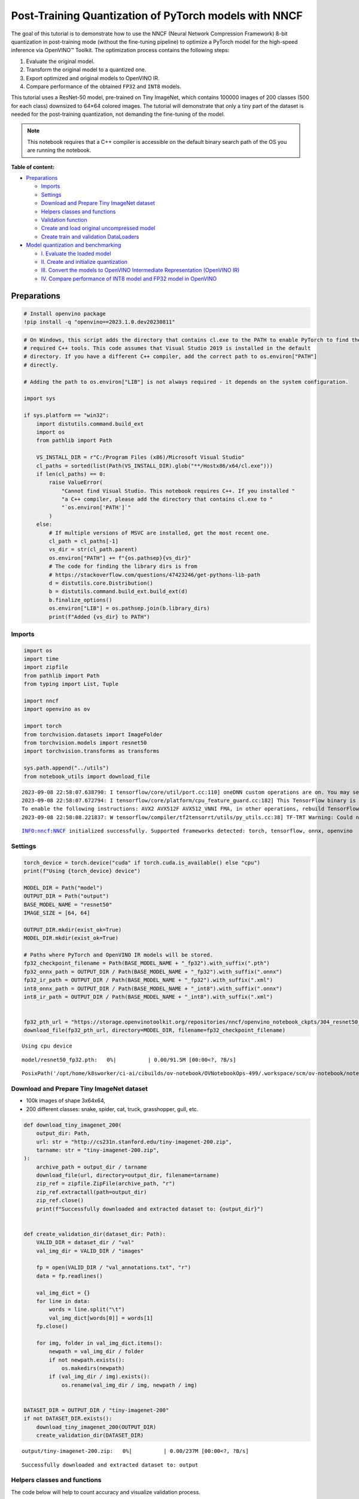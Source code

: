 Post-Training Quantization of PyTorch models with NNCF
======================================================

The goal of this tutorial is to demonstrate how to use the NNCF (Neural
Network Compression Framework) 8-bit quantization in post-training mode
(without the fine-tuning pipeline) to optimize a PyTorch model for the
high-speed inference via OpenVINO™ Toolkit. The optimization process
contains the following steps:

1. Evaluate the original model.
2. Transform the original model to a quantized one.
3. Export optimized and original models to OpenVINO IR.
4. Compare performance of the obtained ``FP32`` and ``INT8`` models.

This tutorial uses a ResNet-50 model, pre-trained on Tiny ImageNet,
which contains 100000 images of 200 classes (500 for each class)
downsized to 64×64 colored images. The tutorial will demonstrate that
only a tiny part of the dataset is needed for the post-training
quantization, not demanding the fine-tuning of the model.

.. note::

   This notebook requires that a C++ compiler is accessible on
   the default binary search path of the OS you are running the
   notebook.

**Table of content:**

-  `Preparations <#Preparations>`__

   -  `Imports <#imports>`__
   -  `Settings <#settings>`__
   -  `Download and Prepare Tiny ImageNet dataset <#download-and-prepare-tiny-imagenet-dataset>`__
   -  `Helpers classes and functions <#helpers-classes-and-functions>`__
   -  `Validation function <#validation-function>`__
   -  `Create and load original uncompressed model <#create-and-load-original-uncompressed-model>`__
   -  `Create train and validation DataLoaders <#create-train-and-validation-DataLoaders>`__

-  `Model quantization and benchmarking <#model-quantization-and-benchmarking>`__

   -  `I. Evaluate the loaded model <#i.-evaluate-the-loaded-model>`__
   -  `II. Create and initialize quantization <#ii.-create-and-initialize-quantization>`__
   -  `III. Convert the models to OpenVINO Intermediate Representation (OpenVINO IR) <#iii.-convert-the-models-to-openvino-intermediate-representation-(openvino-ir)>`__
   -  `IV. Compare performance of INT8 model and FP32 model in OpenVINO <#iv.-compare-performance-of-int8-model-and-fp32-model-in-openvino>`__

Preparations
###############################################################################################################################

.. code:: ipython3

    # Install openvino package
    !pip install -q "openvino==2023.1.0.dev20230811"

.. code:: ipython3

    # On Windows, this script adds the directory that contains cl.exe to the PATH to enable PyTorch to find the
    # required C++ tools. This code assumes that Visual Studio 2019 is installed in the default
    # directory. If you have a different C++ compiler, add the correct path to os.environ["PATH"]
    # directly.
    
    # Adding the path to os.environ["LIB"] is not always required - it depends on the system configuration.
    
    import sys
    
    if sys.platform == "win32":
        import distutils.command.build_ext
        import os
        from pathlib import Path
    
        VS_INSTALL_DIR = r"C:/Program Files (x86)/Microsoft Visual Studio"
        cl_paths = sorted(list(Path(VS_INSTALL_DIR).glob("**/Hostx86/x64/cl.exe")))
        if len(cl_paths) == 0:
            raise ValueError(
                "Cannot find Visual Studio. This notebook requires C++. If you installed "
                "a C++ compiler, please add the directory that contains cl.exe to "
                "`os.environ['PATH']`"
            )
        else:
            # If multiple versions of MSVC are installed, get the most recent one.
            cl_path = cl_paths[-1]
            vs_dir = str(cl_path.parent)
            os.environ["PATH"] += f"{os.pathsep}{vs_dir}"
            # The code for finding the library dirs is from
            # https://stackoverflow.com/questions/47423246/get-pythons-lib-path
            d = distutils.core.Distribution()
            b = distutils.command.build_ext.build_ext(d)
            b.finalize_options()
            os.environ["LIB"] = os.pathsep.join(b.library_dirs)
            print(f"Added {vs_dir} to PATH")

Imports
+++++++++++++++++++++++++++++++++++++++++++++++++++++++++++++++++++++++++++++++++++++++++++++++++++++++++++++++++++++++++++++++

.. code:: ipython3

    import os
    import time
    import zipfile
    from pathlib import Path
    from typing import List, Tuple
    
    import nncf
    import openvino as ov
    
    import torch
    from torchvision.datasets import ImageFolder
    from torchvision.models import resnet50
    import torchvision.transforms as transforms
    
    sys.path.append("../utils")
    from notebook_utils import download_file


.. parsed-literal::

    2023-09-08 22:58:07.638790: I tensorflow/core/util/port.cc:110] oneDNN custom operations are on. You may see slightly different numerical results due to floating-point round-off errors from different computation orders. To turn them off, set the environment variable `TF_ENABLE_ONEDNN_OPTS=0`.
    2023-09-08 22:58:07.672794: I tensorflow/core/platform/cpu_feature_guard.cc:182] This TensorFlow binary is optimized to use available CPU instructions in performance-critical operations.
    To enable the following instructions: AVX2 AVX512F AVX512_VNNI FMA, in other operations, rebuild TensorFlow with the appropriate compiler flags.
    2023-09-08 22:58:08.221837: W tensorflow/compiler/tf2tensorrt/utils/py_utils.cc:38] TF-TRT Warning: Could not find TensorRT


.. parsed-literal::

    INFO:nncf:NNCF initialized successfully. Supported frameworks detected: torch, tensorflow, onnx, openvino


Settings
+++++++++++++++++++++++++++++++++++++++++++++++++++++++++++++++++++++++++++++++++++++++++++++++++++++++++++++++++++++++++++++++

.. code:: ipython3

    torch_device = torch.device("cuda" if torch.cuda.is_available() else "cpu")
    print(f"Using {torch_device} device")
    
    MODEL_DIR = Path("model")
    OUTPUT_DIR = Path("output")
    BASE_MODEL_NAME = "resnet50"
    IMAGE_SIZE = [64, 64]
    
    OUTPUT_DIR.mkdir(exist_ok=True)
    MODEL_DIR.mkdir(exist_ok=True)
    
    # Paths where PyTorch and OpenVINO IR models will be stored.
    fp32_checkpoint_filename = Path(BASE_MODEL_NAME + "_fp32").with_suffix(".pth")
    fp32_onnx_path = OUTPUT_DIR / Path(BASE_MODEL_NAME + "_fp32").with_suffix(".onnx")
    fp32_ir_path = OUTPUT_DIR / Path(BASE_MODEL_NAME + "_fp32").with_suffix(".xml")
    int8_onnx_path = OUTPUT_DIR / Path(BASE_MODEL_NAME + "_int8").with_suffix(".onnx")
    int8_ir_path = OUTPUT_DIR / Path(BASE_MODEL_NAME + "_int8").with_suffix(".xml")
    
    
    fp32_pth_url = "https://storage.openvinotoolkit.org/repositories/nncf/openvino_notebook_ckpts/304_resnet50_fp32.pth"
    download_file(fp32_pth_url, directory=MODEL_DIR, filename=fp32_checkpoint_filename)


.. parsed-literal::

    Using cpu device



.. parsed-literal::

    model/resnet50_fp32.pth:   0%|          | 0.00/91.5M [00:00<?, ?B/s]




.. parsed-literal::

    PosixPath('/opt/home/k8sworker/ci-ai/cibuilds/ov-notebook/OVNotebookOps-499/.workspace/scm/ov-notebook/notebooks/112-pytorch-post-training-quantization-nncf/model/resnet50_fp32.pth')



Download and Prepare Tiny ImageNet dataset
+++++++++++++++++++++++++++++++++++++++++++++++++++++++++++++++++++++++++++++++++++++++++++++++++++++++++++++++++++++++++++++++

-  100k images of shape 3x64x64,
-  200 different classes: snake, spider, cat, truck, grasshopper, gull,
   etc.

.. code:: ipython3

    def download_tiny_imagenet_200(
        output_dir: Path,
        url: str = "http://cs231n.stanford.edu/tiny-imagenet-200.zip",
        tarname: str = "tiny-imagenet-200.zip",
    ):
        archive_path = output_dir / tarname
        download_file(url, directory=output_dir, filename=tarname)
        zip_ref = zipfile.ZipFile(archive_path, "r")
        zip_ref.extractall(path=output_dir)
        zip_ref.close()
        print(f"Successfully downloaded and extracted dataset to: {output_dir}")
    
    
    def create_validation_dir(dataset_dir: Path):
        VALID_DIR = dataset_dir / "val"
        val_img_dir = VALID_DIR / "images"
    
        fp = open(VALID_DIR / "val_annotations.txt", "r")
        data = fp.readlines()
    
        val_img_dict = {}
        for line in data:
            words = line.split("\t")
            val_img_dict[words[0]] = words[1]
        fp.close()
    
        for img, folder in val_img_dict.items():
            newpath = val_img_dir / folder
            if not newpath.exists():
                os.makedirs(newpath)
            if (val_img_dir / img).exists():
                os.rename(val_img_dir / img, newpath / img)
    
    
    DATASET_DIR = OUTPUT_DIR / "tiny-imagenet-200"
    if not DATASET_DIR.exists():
        download_tiny_imagenet_200(OUTPUT_DIR)
        create_validation_dir(DATASET_DIR)



.. parsed-literal::

    output/tiny-imagenet-200.zip:   0%|          | 0.00/237M [00:00<?, ?B/s]


.. parsed-literal::

    Successfully downloaded and extracted dataset to: output


Helpers classes and functions
+++++++++++++++++++++++++++++++++++++++++++++++++++++++++++++++++++++++++++++++++++++++++++++++++++++++++++++++++++++++++++++++

The code below will help to count accuracy and visualize validation
process.

.. code:: ipython3

    class AverageMeter(object):
        """Computes and stores the average and current value"""
    
        def __init__(self, name: str, fmt: str = ":f"):
            self.name = name
            self.fmt = fmt
            self.val = 0
            self.avg = 0
            self.sum = 0
            self.count = 0
    
        def update(self, val: float, n: int = 1):
            self.val = val
            self.sum += val * n
            self.count += n
            self.avg = self.sum / self.count
    
        def __str__(self):
            fmtstr = "{name} {val" + self.fmt + "} ({avg" + self.fmt + "})"
            return fmtstr.format(**self.__dict__)
    
    
    class ProgressMeter(object):
        """Displays the progress of validation process"""
    
        def __init__(self, num_batches: int, meters: List[AverageMeter], prefix: str = ""):
            self.batch_fmtstr = self._get_batch_fmtstr(num_batches)
            self.meters = meters
            self.prefix = prefix
    
        def display(self, batch: int):
            entries = [self.prefix + self.batch_fmtstr.format(batch)]
            entries += [str(meter) for meter in self.meters]
            print("\t".join(entries))
    
        def _get_batch_fmtstr(self, num_batches: int):
            num_digits = len(str(num_batches // 1))
            fmt = "{:" + str(num_digits) + "d}"
            return "[" + fmt + "/" + fmt.format(num_batches) + "]"
    
    
    def accuracy(output: torch.Tensor, target: torch.Tensor, topk: Tuple[int] = (1,)):
        """Computes the accuracy over the k top predictions for the specified values of k"""
        with torch.no_grad():
            maxk = max(topk)
            batch_size = target.size(0)
    
            _, pred = output.topk(maxk, 1, True, True)
            pred = pred.t()
            correct = pred.eq(target.view(1, -1).expand_as(pred))
    
            res = []
            for k in topk:
                correct_k = correct[:k].reshape(-1).float().sum(0, keepdim=True)
                res.append(correct_k.mul_(100.0 / batch_size))
    
            return res

Validation function
+++++++++++++++++++++++++++++++++++++++++++++++++++++++++++++++++++++++++++++++++++++++++++++++++++++++++++++++++++++++++++++++

.. code:: ipython3

    from typing import Union
    from openvino.runtime.ie_api import CompiledModel
    
    
    def validate(val_loader: torch.utils.data.DataLoader, model: Union[torch.nn.Module, CompiledModel]):
        """Compute the metrics using data from val_loader for the model"""
        batch_time = AverageMeter("Time", ":3.3f")
        top1 = AverageMeter("Acc@1", ":2.2f")
        top5 = AverageMeter("Acc@5", ":2.2f")
        progress = ProgressMeter(len(val_loader), [batch_time, top1, top5], prefix="Test: ")
        start_time = time.time()
        # Switch to evaluate mode.
        if not isinstance(model, CompiledModel):
            model.eval()
            model.to(torch_device)
    
        with torch.no_grad():
            end = time.time()
            for i, (images, target) in enumerate(val_loader):
                images = images.to(torch_device)
                target = target.to(torch_device)
    
                # Compute the output.
                if isinstance(model, CompiledModel):
                    output_layer = model.output(0)
                    output = model(images)[output_layer]
                    output = torch.from_numpy(output)
                else:
                    output = model(images)
    
                # Measure accuracy and record loss.
                acc1, acc5 = accuracy(output, target, topk=(1, 5))
                top1.update(acc1[0], images.size(0))
                top5.update(acc5[0], images.size(0))
    
                # Measure elapsed time.
                batch_time.update(time.time() - end)
                end = time.time()
    
                print_frequency = 10
                if i % print_frequency == 0:
                    progress.display(i)
    
            print(
                " * Acc@1 {top1.avg:.3f} Acc@5 {top5.avg:.3f} Total time: {total_time:.3f}".format(top1=top1, top5=top5, total_time=end - start_time)
            )
        return top1.avg

Create and load original uncompressed model
+++++++++++++++++++++++++++++++++++++++++++++++++++++++++++++++++++++++++++++++++++++++++++++++++++++++++++++++++++++++++++++++

ResNet-50 from the ```torchivision``
repository <https://github.com/pytorch/vision>`__ is pre-trained on
ImageNet with more prediction classes than Tiny ImageNet, so the model
is adjusted by swapping the last FC layer to one with fewer output
values.

.. code:: ipython3

    def create_model(model_path: Path):
        """Creates the ResNet-50 model and loads the pretrained weights"""
        model = resnet50()
        # Update the last FC layer for Tiny ImageNet number of classes.
        NUM_CLASSES = 200
        model.fc = torch.nn.Linear(in_features=2048, out_features=NUM_CLASSES, bias=True)
        model.to(torch_device)
        if model_path.exists():
            checkpoint = torch.load(str(model_path), map_location="cpu")
            model.load_state_dict(checkpoint["state_dict"], strict=True)
        else:
            raise RuntimeError("There is no checkpoint to load")
        return model
    
    
    model = create_model(MODEL_DIR / fp32_checkpoint_filename)

Create train and validation DataLoaders
+++++++++++++++++++++++++++++++++++++++++++++++++++++++++++++++++++++++++++++++++++++++++++++++++++++++++++++++++++++++++++++++

.. code:: ipython3

    def create_dataloaders(batch_size: int = 128):
        """Creates train dataloader that is used for quantization initialization and validation dataloader for computing the model accruacy"""
        train_dir = DATASET_DIR / "train"
        val_dir = DATASET_DIR / "val" / "images"
        normalize = transforms.Normalize(
            mean=[0.485, 0.456, 0.406], std=[0.229, 0.224, 0.225]
        )
        train_dataset = ImageFolder(
            train_dir,
            transforms.Compose(
                [
                    transforms.Resize(IMAGE_SIZE),
                    transforms.ToTensor(),
                    normalize,
                ]
            ),
        )
        val_dataset = ImageFolder(
            val_dir,
            transforms.Compose(
                [transforms.Resize(IMAGE_SIZE), transforms.ToTensor(), normalize]
            ),
        )
    
        train_loader = torch.utils.data.DataLoader(
            train_dataset,
            batch_size=batch_size,
            shuffle=True,
            num_workers=0,
            pin_memory=True,
            sampler=None,
        )
    
        val_loader = torch.utils.data.DataLoader(
            val_dataset,
            batch_size=batch_size,
            shuffle=False,
            num_workers=0,
            pin_memory=True,
        )
        return train_loader, val_loader
    
    
    train_loader, val_loader = create_dataloaders()

Model quantization and benchmarking
###############################################################################################################################

With the validation pipeline, model files, and data-loading procedures
for model calibration now prepared, it’s time to proceed with the actual
post-training quantization using NNCF.

I. Evaluate the loaded model
+++++++++++++++++++++++++++++++++++++++++++++++++++++++++++++++++++++++++++++++++++++++++++++++++++++++++++++++++++++++++++++++

.. code:: ipython3

    acc1 = validate(val_loader, model)
    print(f"Test accuracy of FP32 model: {acc1:.3f}")


.. parsed-literal::

    Test: [ 0/79]	Time 0.289 (0.289)	Acc@1 81.25 (81.25)	Acc@5 92.19 (92.19)
    Test: [10/79]	Time 0.231 (0.240)	Acc@1 56.25 (66.97)	Acc@5 86.72 (87.50)
    Test: [20/79]	Time 0.234 (0.239)	Acc@1 67.97 (64.29)	Acc@5 85.16 (87.35)
    Test: [30/79]	Time 0.233 (0.239)	Acc@1 53.12 (62.37)	Acc@5 77.34 (85.33)
    Test: [40/79]	Time 0.242 (0.239)	Acc@1 67.19 (60.86)	Acc@5 90.62 (84.51)
    Test: [50/79]	Time 0.233 (0.242)	Acc@1 60.16 (60.80)	Acc@5 88.28 (84.42)
    Test: [60/79]	Time 0.241 (0.242)	Acc@1 66.41 (60.46)	Acc@5 86.72 (83.79)
    Test: [70/79]	Time 0.234 (0.241)	Acc@1 52.34 (60.21)	Acc@5 80.47 (83.33)
     * Acc@1 60.740 Acc@5 83.960 Total time: 18.830
    Test accuracy of FP32 model: 60.740


II. Create and initialize quantization
+++++++++++++++++++++++++++++++++++++++++++++++++++++++++++++++++++++++++++++++++++++++++++++++++++++++++++++++++++++++++++++++

NNCF enables post-training quantization by adding the quantization
layers into the model graph and then using a subset of the training
dataset to initialize the parameters of these additional quantization
layers. The framework is designed so that modifications to your original
training code are minor. Quantization is the simplest scenario and
requires a few modifications. For more information about NNCF Post
Training Quantization (PTQ) API, refer to the `Basic Quantization Flow
Guide <https://docs.openvino.ai/2023.0/basic_qauntization_flow.html#doxid-basic-qauntization-flow>`__.

1. Create a transformation function that accepts a sample from the
   dataset and returns data suitable for model inference. This enables
   the creation of an instance of the nncf.Dataset class, which
   represents the calibration dataset (based on the training dataset)
   necessary for post-training quantization.

.. code:: ipython3

    def transform_fn(data_item):
        images, _ = data_item
        return images
    
    
    calibration_dataset = nncf.Dataset(train_loader, transform_fn)

2. Create a quantized model from the pre-trained ``FP32`` model and the
   calibration dataset.

.. code:: ipython3

    quantized_model = nncf.quantize(model, calibration_dataset)


.. parsed-literal::

    No CUDA runtime is found, using CUDA_HOME='/usr/local/cuda'


.. parsed-literal::

    INFO:nncf:Collecting tensor statistics |█████           | 1 / 3
    INFO:nncf:Collecting tensor statistics |██████████      | 2 / 3
    INFO:nncf:Collecting tensor statistics |████████████████| 3 / 3
    INFO:nncf:Compiling and loading torch extension: quantized_functions_cpu...
    INFO:nncf:Finished loading torch extension: quantized_functions_cpu
    INFO:nncf:BatchNorm statistics adaptation |█████           | 1 / 3
    INFO:nncf:BatchNorm statistics adaptation |██████████      | 2 / 3
    INFO:nncf:BatchNorm statistics adaptation |████████████████| 3 / 3


3. Evaluate the new model on the validation set after initialization of
   quantization. The accuracy should be close to the accuracy of the
   floating-point ``FP32`` model for a simple case like the one being
   demonstrated now.

.. code:: ipython3

    acc1 = validate(val_loader, quantized_model)
    print(f"Accuracy of initialized INT8 model: {acc1:.3f}")


.. parsed-literal::

    Test: [ 0/79]	Time 0.395 (0.395)	Acc@1 81.25 (81.25)	Acc@5 91.41 (91.41)
    Test: [10/79]	Time 0.406 (0.403)	Acc@1 61.72 (67.83)	Acc@5 85.94 (87.43)
    Test: [20/79]	Time 0.400 (0.403)	Acc@1 67.19 (64.51)	Acc@5 85.16 (87.43)
    Test: [30/79]	Time 0.406 (0.403)	Acc@1 53.12 (62.80)	Acc@5 76.56 (85.26)
    Test: [40/79]	Time 0.404 (0.403)	Acc@1 67.97 (61.09)	Acc@5 89.84 (84.49)
    Test: [50/79]	Time 0.406 (0.403)	Acc@1 60.94 (61.06)	Acc@5 89.06 (84.53)
    Test: [60/79]	Time 0.405 (0.403)	Acc@1 65.62 (60.66)	Acc@5 85.94 (83.84)
    Test: [70/79]	Time 0.402 (0.403)	Acc@1 53.91 (60.37)	Acc@5 78.12 (83.34)
     * Acc@1 60.870 Acc@5 83.960 Total time: 31.581
    Accuracy of initialized INT8 model: 60.870


It should be noted that the inference time for the quantized PyTorch
model is longer than that of the original model, as fake quantizers are
added to the model by NNCF. However, the model’s performance will
significantly improve when it is in the OpenVINO Intermediate
Representation (IR) format.

III. Convert the models to OpenVINO Intermediate Representation (OpenVINO IR)
+++++++++++++++++++++++++++++++++++++++++++++++++++++++++++++++++++++++++++++++++++++++++++++++++++++++++++++++++++++++++++++++

To convert the Pytorch models to OpenVINO IR, use model conversion
Python API . The models will be saved to the ‘OUTPUT’ directory for
later benchmarking.

For more information about model conversion, refer to this
`page <https://docs.openvino.ai/2023.0/openvino_docs_model_processing_introduction.html>`__.

Before converting models, export them to ONNX. Executing the following
command may take a while.

.. code:: ipython3

    dummy_input = torch.randn(128, 3, *IMAGE_SIZE)
    
    torch.onnx.export(model, dummy_input, fp32_onnx_path)
    model_ir = ov.convert_model(fp32_onnx_path, input=[-1, 3, *IMAGE_SIZE])
    
    ov.save_model(model_ir, str(fp32_ir_path))

.. code:: ipython3

    torch.onnx.export(quantized_model, dummy_input, int8_onnx_path)
    quantized_model_ir = ov.convert_model(int8_onnx_path, input=[-1, 3, *IMAGE_SIZE])
    
    ov.save_model(quantized_model_ir, str(int8_ir_path))


.. parsed-literal::

    /opt/home/k8sworker/ci-ai/cibuilds/ov-notebook/OVNotebookOps-499/.workspace/scm/ov-notebook/.venv/lib/python3.8/site-packages/nncf/torch/quantization/layers.py:338: TracerWarning: Converting a tensor to a Python number might cause the trace to be incorrect. We can't record the data flow of Python values, so this value will be treated as a constant in the future. This means that the trace might not generalize to other inputs!
      return self._level_low.item()
    /opt/home/k8sworker/ci-ai/cibuilds/ov-notebook/OVNotebookOps-499/.workspace/scm/ov-notebook/.venv/lib/python3.8/site-packages/nncf/torch/quantization/layers.py:346: TracerWarning: Converting a tensor to a Python number might cause the trace to be incorrect. We can't record the data flow of Python values, so this value will be treated as a constant in the future. This means that the trace might not generalize to other inputs!
      return self._level_high.item()
    /opt/home/k8sworker/ci-ai/cibuilds/ov-notebook/OVNotebookOps-499/.workspace/scm/ov-notebook/.venv/lib/python3.8/site-packages/nncf/torch/quantization/quantize_functions.py:140: FutureWarning: 'torch.onnx._patch_torch._graph_op' is deprecated in version 1.13 and will be removed in version 1.14. Please note 'g.op()' is to be removed from torch.Graph. Please open a GitHub issue if you need this functionality..
      output = g.op(
    /opt/home/k8sworker/ci-ai/cibuilds/ov-notebook/OVNotebookOps-499/.workspace/scm/ov-notebook/.venv/lib/python3.8/site-packages/torch/onnx/_patch_torch.py:81: UserWarning: The shape inference of org.openvinotoolkit::FakeQuantize type is missing, so it may result in wrong shape inference for the exported graph. Please consider adding it in symbolic function. (Triggered internally at ../torch/csrc/jit/passes/onnx/shape_type_inference.cpp:1884.)
      _C._jit_pass_onnx_node_shape_type_inference(
    /opt/home/k8sworker/ci-ai/cibuilds/ov-notebook/OVNotebookOps-499/.workspace/scm/ov-notebook/.venv/lib/python3.8/site-packages/torch/onnx/utils.py:687: UserWarning: The shape inference of org.openvinotoolkit::FakeQuantize type is missing, so it may result in wrong shape inference for the exported graph. Please consider adding it in symbolic function. (Triggered internally at ../torch/csrc/jit/passes/onnx/shape_type_inference.cpp:1884.)
      _C._jit_pass_onnx_graph_shape_type_inference(
    /opt/home/k8sworker/ci-ai/cibuilds/ov-notebook/OVNotebookOps-499/.workspace/scm/ov-notebook/.venv/lib/python3.8/site-packages/torch/onnx/utils.py:1178: UserWarning: The shape inference of org.openvinotoolkit::FakeQuantize type is missing, so it may result in wrong shape inference for the exported graph. Please consider adding it in symbolic function. (Triggered internally at ../torch/csrc/jit/passes/onnx/shape_type_inference.cpp:1884.)
      _C._jit_pass_onnx_graph_shape_type_inference(


Select inference device for OpenVINO

.. code:: ipython3

    import ipywidgets as widgets
    
    core = ov.Core()
    device = widgets.Dropdown(
        options=core.available_devices + ["AUTO"],
        value='AUTO',
        description='Device:',
        disabled=False,
    )
    
    device




.. parsed-literal::

    Dropdown(description='Device:', index=1, options=('CPU', 'AUTO'), value='AUTO')



Evaluate the FP32 and INT8 models.

.. code:: ipython3

    core = ov.Core()
    fp32_compiled_model = core.compile_model(model_ir, device.value)
    acc1 = validate(val_loader, fp32_compiled_model)
    print(f"Accuracy of FP32 IR model: {acc1:.3f}")


.. parsed-literal::

    Test: [ 0/79]	Time 0.199 (0.199)	Acc@1 81.25 (81.25)	Acc@5 92.19 (92.19)
    Test: [10/79]	Time 0.142 (0.146)	Acc@1 56.25 (66.97)	Acc@5 86.72 (87.50)
    Test: [20/79]	Time 0.139 (0.143)	Acc@1 67.97 (64.29)	Acc@5 85.16 (87.35)
    Test: [30/79]	Time 0.141 (0.142)	Acc@1 53.12 (62.37)	Acc@5 77.34 (85.33)
    Test: [40/79]	Time 0.140 (0.142)	Acc@1 67.19 (60.86)	Acc@5 90.62 (84.51)
    Test: [50/79]	Time 0.142 (0.142)	Acc@1 60.16 (60.80)	Acc@5 88.28 (84.42)
    Test: [60/79]	Time 0.145 (0.142)	Acc@1 66.41 (60.46)	Acc@5 86.72 (83.79)
    Test: [70/79]	Time 0.140 (0.142)	Acc@1 52.34 (60.21)	Acc@5 80.47 (83.33)
     * Acc@1 60.740 Acc@5 83.960 Total time: 11.098
    Accuracy of FP32 IR model: 60.740


.. code:: ipython3

    int8_compiled_model = core.compile_model(quantized_model_ir, device.value)
    acc1 = validate(val_loader, int8_compiled_model)
    print(f"Accuracy of INT8 IR model: {acc1:.3f}")


.. parsed-literal::

    Test: [ 0/79]	Time 0.191 (0.191)	Acc@1 82.03 (82.03)	Acc@5 91.41 (91.41)
    Test: [10/79]	Time 0.081 (0.092)	Acc@1 60.16 (67.76)	Acc@5 86.72 (87.29)
    Test: [20/79]	Time 0.079 (0.086)	Acc@1 67.97 (64.96)	Acc@5 85.16 (87.35)
    Test: [30/79]	Time 0.079 (0.084)	Acc@1 53.12 (63.00)	Acc@5 76.56 (85.26)
    Test: [40/79]	Time 0.079 (0.083)	Acc@1 67.97 (61.34)	Acc@5 89.84 (84.43)
    Test: [50/79]	Time 0.080 (0.082)	Acc@1 60.94 (61.21)	Acc@5 88.28 (84.38)
    Test: [60/79]	Time 0.080 (0.082)	Acc@1 65.62 (60.75)	Acc@5 85.94 (83.68)
    Test: [70/79]	Time 0.080 (0.082)	Acc@1 53.12 (60.44)	Acc@5 79.69 (83.25)
     * Acc@1 61.050 Acc@5 83.880 Total time: 6.376
    Accuracy of INT8 IR model: 61.050


IV. Compare performance of INT8 model and FP32 model in OpenVINO
+++++++++++++++++++++++++++++++++++++++++++++++++++++++++++++++++++++++++++++++++++++++++++++++++++++++++++++++++++++++++++++++

Finally, measure the inference performance of the ``FP32`` and ``INT8``
models, using `Benchmark
Tool <https://docs.openvino.ai/2023.0/openvino_inference_engine_tools_benchmark_tool_README.html>`__
- an inference performance measurement tool in OpenVINO. By default,
Benchmark Tool runs inference for 60 seconds in asynchronous mode on
CPU. It returns inference speed as latency (milliseconds per image) and
throughput (frames per second) values.

.. note::

   This notebook runs benchmark_app for 15 seconds to give a
   quick indication of performance. For more accurate performance, it is
   recommended to run benchmark_app in a terminal/command prompt after
   closing other applications. Run ``benchmark_app -m model.xml -d CPU``
   to benchmark async inference on CPU for one minute. Change CPU to GPU
   to benchmark on GPU. Run ``benchmark_app --help`` to see an overview
   of all command-line options.

.. code:: ipython3

    device




.. parsed-literal::

    Dropdown(description='Device:', index=1, options=('CPU', 'AUTO'), value='AUTO')



.. code:: ipython3

    def parse_benchmark_output(benchmark_output: str):
        """Prints the output from benchmark_app in human-readable format"""
        parsed_output = [line for line in benchmark_output if 'FPS' in line]
        print(*parsed_output, sep='\n')
    
    
    print('Benchmark FP32 model (OpenVINO IR)')
    benchmark_output = ! benchmark_app -m "$fp32_ir_path" -d $device.value -api async -t 15 -shape "[1, 3, 512, 512]"
    parse_benchmark_output(benchmark_output)
    
    print('Benchmark INT8 model (OpenVINO IR)')
    benchmark_output = ! benchmark_app -m "$int8_ir_path" -d $device.value -api async -t 15 -shape "[1, 3, 512, 512]"
    parse_benchmark_output(benchmark_output)
    
    print('Benchmark FP32 model (OpenVINO IR) synchronously')
    benchmark_output = ! benchmark_app -m "$fp32_ir_path" -d $device.value -api sync -t 15 -shape "[1, 3, 512, 512]"
    parse_benchmark_output(benchmark_output)
    
    print('Benchmark INT8 model (OpenVINO IR) synchronously')
    benchmark_output = ! benchmark_app -m "$int8_ir_path" -d $device.value -api sync -t 15 -shape "[1, 3, 512, 512]"
    parse_benchmark_output(benchmark_output)


.. parsed-literal::

    Benchmark FP32 model (OpenVINO IR)
    
    Benchmark INT8 model (OpenVINO IR)
    
    Benchmark FP32 model (OpenVINO IR) synchronously
    
    Benchmark INT8 model (OpenVINO IR) synchronously
    


Show device Information for reference:

.. code:: ipython3

    core = ov.Core()
    devices = core.available_devices
    
    for device_name in devices:
        device_full_name = core.get_property(device_name, "FULL_DEVICE_NAME")
        print(f"{device_name}: {device_full_name}")


.. parsed-literal::

    CPU: Intel(R) Core(TM) i9-10920X CPU @ 3.50GHz

